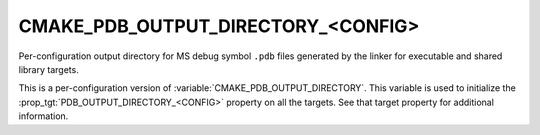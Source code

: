 CMAKE_PDB_OUTPUT_DIRECTORY_<CONFIG>
-----------------------------------

Per-configuration output directory for MS debug symbol ``.pdb`` files
generated by the linker for executable and shared library targets.

This is a per-configuration version of :variable:`CMAKE_PDB_OUTPUT_DIRECTORY`.
This variable is used to initialize the
:prop_tgt:`PDB_OUTPUT_DIRECTORY_<CONFIG>`
property on all the targets.  See that target property for additional
information.
